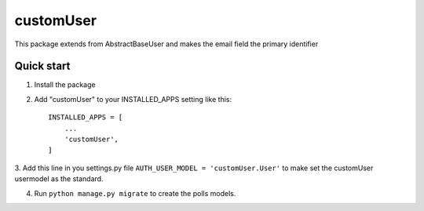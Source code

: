 ==============
customUser
==============

| This package extends from AbstractBaseUser and makes the email field the primary identifier

Quick start
-----------

1. Install the package

2. Add "customUser" to your INSTALLED_APPS setting like this::

    INSTALLED_APPS = [
        ...
        'customUser',
    ]

3. Add this line in you settings.py file ``AUTH_USER_MODEL = 'customUser.User'``
to make set the customUser usermodel as the standard.

4. Run ``python manage.py migrate`` to create the polls models.

